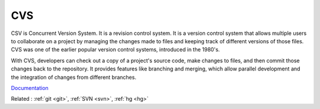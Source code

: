 .. _cvs:
.. meta::
	:description:
		CVS: CSV is Concurrent Version System.
	:twitter:card: summary_large_image
	:twitter:site: @exakat
	:twitter:title: CVS
	:twitter:description: CVS: CSV is Concurrent Version System
	:twitter:creator: @exakat
	:og:title: CVS
	:og:type: article
	:og:description: CSV is Concurrent Version System
	:og:url: https://php-dictionary.readthedocs.io/en/latest/dictionary/cvs.ini.html
	:og:locale: en


CVS
---

CSV is Concurrent Version System. It is a revision control system. 
It is a version control system that allows multiple users to collaborate on a project by managing the changes made to files and keeping track of different versions of those files. CVS was one of the earlier popular version control systems, introduced in the 1980's.

With CVS, developers can check out a copy of a project's source code, make changes to files, and then commit those changes back to the repository. It provides features like branching and merging, which allow parallel development and the integration of changes from different branches.

`Documentation <https://en.wikipedia.org/wiki/Concurrent_Versions_System>`__

Related : :ref:`git <git>`, :ref:`SVN <svn>`, :ref:`hg <hg>`
